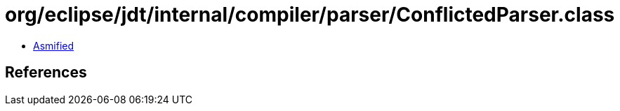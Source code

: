 = org/eclipse/jdt/internal/compiler/parser/ConflictedParser.class

 - link:ConflictedParser-asmified.java[Asmified]

== References

